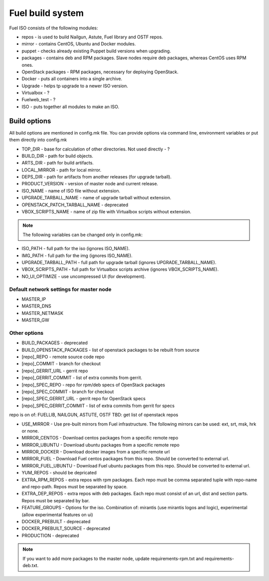 =================
Fuel build system
=================

Fuel ISO consists of the following modules:

- repos - is used to build Nailgun, Astute, Fuel library and OSTF repos.

- mirror - contains CentOS, Ubuntu and Docker modules.

- puppet - checks already existing Puppet build versions when upgrading.

- packages - contains deb and RPM packages. Slave nodes require deb packages, whereas CentOS uses RPM ones.

- OpenStack packages - RPM packages, necessary for deploying OpenStack.

- Docker - puts all containers into a single archive.

- Upgrade - helps tp upgrade to a newer ISO version.

- Virtualbox - ?

- Fuelweb_test - ?

- ISO - puts together all modules to make an ISO.

Build options
-------------

All build options are mentioned in config.mk file.
You can provide options via command line, environment variables or put them directly into config.mk

- TOP_DIR - base for calculation of other directories. Not used directly - ?

- BUILD_DIR - path for build objects.

- ARTS_DIR - path for build artifacts.

- LOCAL_MIRROR - path for local mirror.

- DEPS_DIR - path for artifacts from another releases (for upgrade tarball).

- PRODUCT_VERSION - version of master node and current release.

- ISO_NAME - name of ISO file without extension.

- UPGRADE_TARBALL_NAME - name of upgrade tarball without extension.

- OPENSTACK_PATCH_TARBALL_NAME - deprecated

- VBOX_SCRIPTS_NAME - name of zip file with Virtualbox scripts without extension.


.. note:: The following variables can be changed only in config.mk:

- ISO_PATH - full path for the iso (ignores ISO_NAME).

- IMG_PATH - full path for the img (ignores ISO_NAME).

- UPGRADE_TARBALL_PATH - full path for upgrade tarball (ignores UPGRADE_TARBALL_NAME).

- VBOX_SCRIPTS_PATH - full path for Virtualbox scripts archive (ignores VBOX_SCRIPTS_NAME).

- NO_UI_OPTIMIZE - use uncompressed UI (for development).

Default network settings for master node
~~~~~~~~~~~~~~~~~~~~~~~~~~~~~~~~~~~~~~~~

- MASTER_IP

- MASTER_DNS

- MASTER_NETMASK

- MASTER_GW

Other options
~~~~~~~~~~~~~

- BUILD_PACKAGES - deprecated
- BUILD_OPENSTACK_PACKAGES - list of openstack packages to be rebuilt from source
- [repo]_REPO - remote source code repo
- [repo]_COMMIT - branch for checkout
- [repo]_GERRIT_URL - gerrit repo
- [repo]_GERRIT_COMMIT - list of extra commits from gerrit.
- [repo]_SPEC_REPO - repo for rpm/deb specs of OpenStack packages
- [repo]_SPEC_COMMIT - branch for checkout
- [repo]_SPEC_GERRIT_URL - gerrit repo for OpenStack specs
- [repo]_SPEC_GERRIT_COMMIT - list of extra commits from gerrit for specs
repo is on of: FUELLIB, NAILGUN, ASTUTE, OSTF
TBD: get list of openstack repos

- USE_MIRROR - Use pre-built mirrors from Fuel infrastructure. The following mirrors can be used: ext, srt, msk, hrk or none.
- MIRROR_CENTOS - Download centos packages from a specific remote repo
- MIRROR_UBUNTU - Download ubuntu packages from a specific remote repo
- MIRROR_DOCKER - Download docker images from a specific remote url
- MIRROR_FUEL - Download Fuel centos packages from this repo. Should be converted to external url.
- MIRROR_FUEL_UBUNTU - Download Fuel ubuntu packages from this repo. Should be converted to external url.
- YUM_REPOS - should be depricated
- EXTRA_RPM_REPOS - extra repos with rpm packages. Each repo must be comma separated tuple with repo-name and repo-path. Repos must be separated by space.
- EXTRA_DEP_REPOS - extra repos with deb packages.  Each repo must consist of an url, dist and section parts. Repos must be separated by bar.
- FEATURE_GROUPS - Options for the iso. Combination of: mirantis (use mirantis logos and logic), experimental (allow experimental features on ui)
- DOCKER_PREBUILT - deprecated
- DOCKER_PREBUILT_SOURCE - deprecated
- PRODUCTION - deprecated

.. note:: If you want to add more packages to the master node, update requirements-rpm.txt and requirements-deb.txt.

